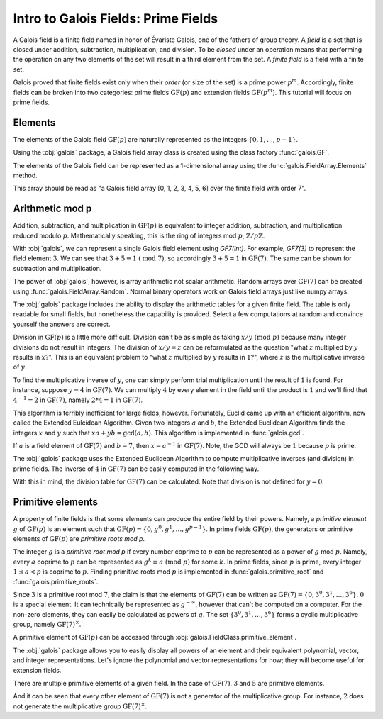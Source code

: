Intro to Galois Fields: Prime Fields
====================================

A Galois field is a finite field named in honor of Évariste Galois, one of the fathers of group theory. A *field*
is a set that is closed under addition, subtraction, multiplication, and division. To be *closed* under an operation
means that performing the operation on any two elements of the set will result in a third element from the set. A *finite
field* is a field with a finite set.

Galois proved that finite fields exist only when their *order* (or size of the set) is a prime power :math:`p^m`. Accordingly,
finite fields can be broken into two categories: prime fields :math:`\mathrm{GF}(p)` and extension fields :math:`\mathrm{GF}(p^m)`.
This tutorial will focus on prime fields.

Elements
--------

The elements of the Galois field :math:`\mathrm{GF}(p)` are naturally represented as the integers
:math:`\{0, 1, \dots, p - 1\}`.

Using the :obj:`galois` package, a Galois field array class is created using the class factory :func:`galois.GF`.

.. ipython:: python

   GF7 = galois.GF(7); GF7
   print(GF7.properties)

The elements of the Galois field can be represented as a 1-dimensional array using the :func:`galois.FieldArray.Elements` method.

.. ipython:: python

   GF7.Elements()

This array should be read as "a Galois field array [0, 1, 2, 3, 4, 5, 6] over the finite field with order 7".

Arithmetic mod p
----------------

Addition, subtraction, and multiplication in :math:`\mathrm{GF}(p)` is equivalent to integer addition, subtraction,
and multiplication reduced modulo :math:`p`. Mathematically speaking, this is the ring of integers mod :math:`p`, :math:`\mathbb{Z}/p\mathbb{Z}`.

With :obj:`galois`, we can represent a single Galois field element using `GF7(int)`. For example, `GF7(3)` to represent the field element :math:`3`.
We can see that :math:`3 + 5 \equiv 1\ (\textrm{mod}\ 7)`, so accordingly :math:`3 + 5 = 1` in :math:`\mathrm{GF}(7)`. The same
can be shown for subtraction and multiplication.

.. ipython:: python

   GF7(3) + GF7(5)
   GF7(3) - GF7(5)
   GF7(3) * GF7(5)

The power of :obj:`galois`, however, is array arithmetic not scalar arithmetic. Random arrays over :math:`\mathrm{GF}(7)`
can be created using :func:`galois.FieldArray.Random`. Normal binary operators work on Galois field arrays just like
numpy arrays.

.. ipython:: python

   x = GF7.Random(10); x
   y = GF7.Random(10); y
   x + y
   x - y
   x * y

The :obj:`galois` package includes the ability to display the arithmetic tables for a given finite field. The table is only readable
for small fields, but nonetheless the capability is provided. Select a few computations at random and convince yourself the
answers are correct.

.. ipython:: python

   print(GF7.arithmetic_table("+"))
   print(GF7.arithmetic_table("-"))
   print(GF7.arithmetic_table("*"))

Division in :math:`\mathrm{GF}(p)` is a little more difficult. Division can't be as simple as taking :math:`x / y\ (\textrm{mod}\ p)` because
many integer divisions do not result in integers. The division of :math:`x / y = z` can be reformulated as the question "what :math:`z` multiplied by :math:`y`
results in :math:`x`?". This is an equivalent problem to "what :math:`z` multiplied by :math:`y` results in :math:`1`?", where :math:`z` is the
multiplicative inverse of :math:`y`.

To find the multiplicative inverse of :math:`y`, one can simply perform trial multiplication until the result of :math:`1` is found.
For instance, suppose :math:`y = 4` in :math:`\mathrm{GF}(7)`. We can multiply :math:`4` by every element in the field until the product
is :math:`1` and we'll find that :math:`4^{-1} = 2` in :math:`\mathrm{GF}(7)`, namely :math:`2 * 4 = 1` in :math:`\mathrm{GF}(7)`.

.. ipython:: python

   y = GF7(4); y
   # Hypothesize each element from GF(7)
   guesses = GF7.Elements(); guesses
   results = y * guesses; results
   y_inv = guesses[np.where(results == 1)[0][0]]; y_inv

This algorithm is terribly inefficient for large fields, however. Fortunately, Euclid came up with an efficient algorithm, now called the Extended Eulcidean
Algorithm. Given two integers :math:`a` and :math:`b`, the Extended Euclidean Algorithm finds the integers :math:`x` and :math:`y` such that
:math:`xa + yb = \textrm{gcd}(a, b)`. This algorithm is implemented in :func:`galois.gcd`.

If :math:`a` is a field element of :math:`\mathrm{GF}(7)` and :math:`b = 7`, then :math:`x = a^{-1}` in :math:`\mathrm{GF}(7)`.
Note, the GCD will always be :math:`1` because :math:`p` is prime.

.. ipython:: python

   galois.egcd(4, 7)

The :obj:`galois` package uses the Extended Euclidean Algorithm to compute multiplicative inverses (and division) in prime fields.
The inverse of :math:`4` in :math:`\mathrm{GF}(7)` can be easily computed in the following way.

.. ipython:: python

   y = GF7(4); y
   np.reciprocal(y)
   y ** -1

With this in mind, the division table for :math:`\mathrm{GF}(7)` can be calculated. Note that division is not defined for :math:`y = 0`.

.. ipython:: python

   print(GF7.arithmetic_table("/"))

Primitive elements
------------------

A property of finite fields is that some elements can produce the entire field by their powers. Namely, a *primitive element*
:math:`g` of :math:`\mathrm{GF}(p)` is an element such that :math:`\mathrm{GF}(p) = \{0, g^0, g^1, \dots, g^{p - 1}\}`. In prime fields
:math:`\mathrm{GF}(p)`, the generators or primitive elements of :math:`\mathrm{GF}(p)` are *primitive roots mod p*.

The integer :math:`g` is a *primitive root mod p* if every number coprime to :math:`p` can be represented as a power of :math:`g`
mod :math:`p`. Namely, every :math:`a` coprime to :math:`p` can be represented as :math:`g^k \equiv a\ (\textrm{mod}\ p)` for some :math:`k`.
In prime fields, since :math:`p` is prime, every integer :math:`1 \le a < p` is coprime to :math:`p`. Finding primitive roots mod :math:`p` is implemented in
:func:`galois.primitive_root` and :func:`galois.primitive_roots`.

.. ipython:: python

   galois.primitive_root(7)

Since :math:`3` is a primitive root mod :math:`7`, the claim is that the elements of :math:`\mathrm{GF}(7)`
can be written as :math:`\mathrm{GF}(7) = \{0, 3^0, 3^1, \dots, 3^6\}`. :math:`0` is a special element. It can
technically be represented as :math:`g^{-\infty}`, however that can't be computed on a computer. For the non-zero elements,
they can easily be calculated as powers of :math:`g`. The set :math:`\{3^0, 3^1, \dots, 3^6\}` forms a cyclic multiplicative group,
namely :math:`\mathrm{GF}(7)^{\times}`.

.. ipython:: python

   g = GF7(3); g
   g ** np.arange(0, GF7.order - 1)

A primitive element of :math:`\mathrm{GF}(p)` can be accessed through :obj:`galois.FieldClass.primitive_element`.

.. ipython:: python

   GF7.primitive_element

The :obj:`galois` package allows you to easily display all powers of an element and their equivalent polynomial, vector, and integer
representations. Let's ignore the polynomial and vector representations for now; they will become useful for extension fields.

.. ipython:: python

   print(GF7.repr_table())

There are multiple primitive elements of a given field. In the case of :math:`\mathrm{GF}(7)`, :math:`3` and :math:`5`
are primitive elements.

.. ipython:: python

   GF7.primitive_elements

.. ipython:: python

   print(GF7.repr_table(GF7(5)))

And it can be seen that every other element of :math:`\mathrm{GF}(7)` is not a generator of the multiplicative group. For instance,
:math:`2` does not generate the multiplicative group :math:`\mathrm{GF}(7)^\times`.

.. ipython:: python

   print(GF7.repr_table(GF7(2)))
